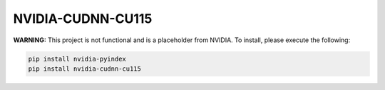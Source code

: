 NVIDIA-CUDNN-CU115
==================

**WARNING:** This project is not functional and is a placeholder from NVIDIA.
To install, please execute the following:

.. code-block:: bash

    pip install nvidia-pyindex
    pip install nvidia-cudnn-cu115
